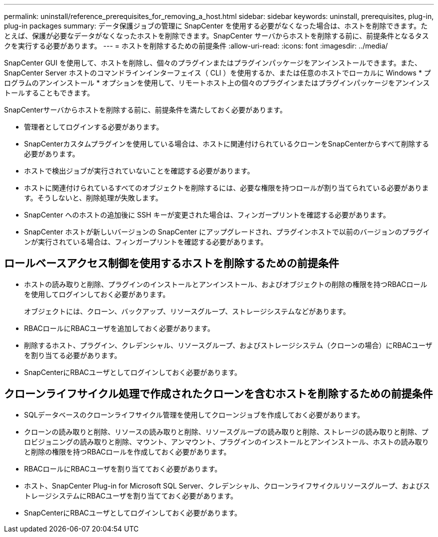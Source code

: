 ---
permalink: uninstall/reference_prerequisites_for_removing_a_host.html 
sidebar: sidebar 
keywords: uninstall, prerequisites, plug-in, plug-in packages 
summary: データ保護ジョブの管理に SnapCenter を使用する必要がなくなった場合は、ホストを削除できます。たとえば、保護が必要なデータがなくなったホストを削除できます。SnapCenter サーバからホストを削除する前に、前提条件となるタスクを実行する必要があります。 
---
= ホストを削除するための前提条件
:allow-uri-read: 
:icons: font
:imagesdir: ../media/


[role="lead"]
SnapCenter GUI を使用して、ホストを削除し、個々のプラグインまたはプラグインパッケージをアンインストールできます。また、 SnapCenter Server ホストのコマンドラインインターフェイス（ CLI ）を使用するか、または任意のホストでローカルに Windows * プログラムのアンインストール * オプションを使用して、リモートホスト上の個々のプラグインまたはプラグインパッケージをアンインストールすることもできます。

SnapCenterサーバからホストを削除する前に、前提条件を満たしておく必要があります。

* 管理者としてログインする必要があります。
* SnapCenterカスタムプラグインを使用している場合は、ホストに関連付けられているクローンをSnapCenterからすべて削除する必要があります。
* ホストで検出ジョブが実行されていないことを確認する必要があります。
* ホストに関連付けられているすべてのオブジェクトを削除するには、必要な権限を持つロールが割り当てられている必要があります。そうしないと、削除処理が失敗します。
* SnapCenter へのホストの追加後に SSH キーが変更された場合は、フィンガープリントを確認する必要があります。
* SnapCenter ホストが新しいバージョンの SnapCenter にアップグレードされ、プラグインホストで以前のバージョンのプラグインが実行されている場合は、フィンガープリントを確認する必要があります。




== ロールベースアクセス制御を使用するホストを削除するための前提条件

* ホストの読み取りと削除、プラグインのインストールとアンインストール、およびオブジェクトの削除の権限を持つRBACロールを使用してログインしておく必要があります。
+
オブジェクトには、クローン、バックアップ、リソースグループ、ストレージシステムなどがあります。

* RBACロールにRBACユーザを追加しておく必要があります。
* 削除するホスト、プラグイン、クレデンシャル、リソースグループ、およびストレージシステム（クローンの場合）にRBACユーザを割り当てる必要があります。
* SnapCenterにRBACユーザとしてログインしておく必要があります。




== クローンライフサイクル処理で作成されたクローンを含むホストを削除するための前提条件

* SQLデータベースのクローンライフサイクル管理を使用してクローンジョブを作成しておく必要があります。
* クローンの読み取りと削除、リソースの読み取りと削除、リソースグループの読み取りと削除、ストレージの読み取りと削除、プロビジョニングの読み取りと削除、マウント、アンマウント、プラグインのインストールとアンインストール、ホストの読み取りと削除の権限を持つRBACロールを作成しておく必要があります。
* RBACロールにRBACユーザを割り当てておく必要があります。
* ホスト、SnapCenter Plug-in for Microsoft SQL Server、クレデンシャル、クローンライフサイクルリソースグループ、およびストレージシステムにRBACユーザを割り当てておく必要があります。
* SnapCenterにRBACユーザとしてログインしておく必要があります。


